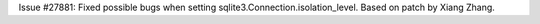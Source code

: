 Issue #27881: Fixed possible bugs when setting sqlite3.Connection.isolation_level.
Based on patch by Xiang Zhang.